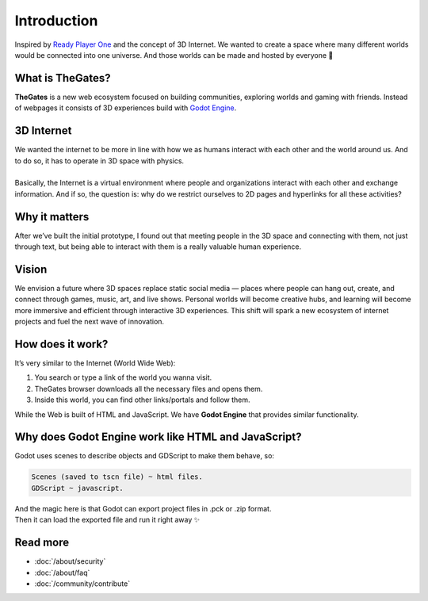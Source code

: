 .. _doc_intro:

Introduction
============

| Inspired by `Ready Player One`_ and the concept of 3D Internet.
  We wanted to create a space where many different worlds would be connected into one universe.
  And those worlds can be made and hosted by everyone 🌌

.. _Ready Player One: https://en.wikipedia.org/wiki/Ready_Player_One_(film)


What is TheGates?
-----------------

| **TheGates** is a new web ecosystem focused on building communities, exploring worlds and gaming with friends.
  Instead of webpages it consists of 3D experiences build with `Godot Engine <https://godotengine.org/>`__.

3D Internet
-----------

| We wanted the internet to be more in line with how we as humans interact with each other and the world around us.
  And to do so, it has to operate in 3D space with physics.
| 
| Basically, the Internet is a virtual environment where people and organizations interact with each other and exchange information.
  And if so, the question is: why do we restrict ourselves to 2D pages and hyperlinks for all these activities?


Why it matters
--------------

| After we’ve built the initial prototype, I found out that meeting people in the 3D space and connecting with them,
  not just through text, but being able to interact with them is a really valuable human experience.

Vision
------

| We envision a future where 3D spaces replace static social media — places where people can hang out, create,
  and connect through games, music, art, and live shows. Personal worlds will become creative hubs, and learning
  will become more immersive and efficient through interactive 3D experiences. This shift will spark a new
  ecosystem of internet projects and fuel the next wave of innovation.

How does it work?
-----------------

It’s very similar to the Internet \(World Wide Web\):

#. You search or type a link of the world you wanna visit.
#. TheGates browser downloads all the necessary files and opens them.
#. Inside this world, you can find other links/portals and follow them.
 
| While the Web is built of HTML and JavaScript.
  We have **Godot Engine** that provides similar functionality.

Why does Godot Engine work like HTML and JavaScript?
----------------------------------------------------

Godot uses scenes to describe objects and GDScript to make them behave, so:

.. code-block:: ini

   Scenes (saved to tscn file) ~ html files.
   GDScript ~ javascript.

| And the magic here is that Godot can export project files in .pck or .zip format.
| Then it can load the exported file and run it right away ✨


Read more
---------

* :doc:`/about/security`
* :doc:`/about/faq`
* :doc:`/community/contribute`
